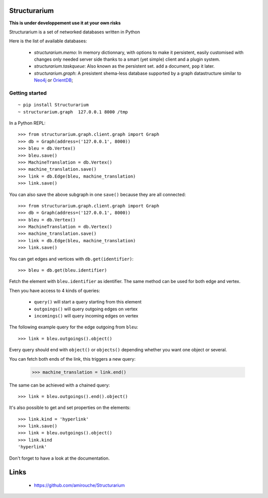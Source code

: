 Structurarium
-------------

**This is under developpement use it at your own risks**

Structurarium is a set of networked databases written in Python

Here is the list of available databases:

  - *structurarium.memo*: In memory dictionnary, with options to make it
    persistent, easily customised with changes only needed server side 
    thanks to a smart (yet simple) client and a plugin system.
  - *structurarium.taskqueue*: Also known as the persistent set. ``add`` a 
    document, ``pop`` it later.
  - *structurarium.graph*: A presistent shema-less database supported by a graph
    datastructure similar to `Neo4j <http://neo4j.org/>`_
    or `OrientDB <http://www.orientechnologies.com/>`_;


Getting started
~~~~~~~~~~~~~~~

::

  ~ pip install Structurarium
  ~ structurarium.graph  127.0.0.1 8000 /tmp

In a Python REPL::

  >>> from structurarium.graph.client.graph import Graph
  >>> db = Graph(address=('127.0.0.1', 8000))
  >>> bleu = db.Vertex()
  >>> bleu.save()
  >>> MachineTranslation = db.Vertex()
  >>> machine_translation.save()
  >>> link = db.Edge(bleu, machine_translation)
  >>> link.save()

You can also save the above subgraph in one ``save()`` because they are
all connected::


  >>> from structurarium.graph.client.graph import Graph
  >>> db = Graph(address=('127.0.0.1', 8000))
  >>> bleu = db.Vertex()
  >>> MachineTranslation = db.Vertex()
  >>> machine_translation.save()
  >>> link = db.Edge(bleu, machine_translation)
  >>> link.save()

You can get edges and vertices with ``db.get(identifier)``::

  >>> bleu = db.get(bleu.identifier)

Fetch the element with ``bleu.identifier`` as identifier. The
same method can be used for both edge and vertex.

Then you have access to 4 kinds of queries:

 - ``query()`` will start a query starting from this element
 - ``outgoings()`` will query outgoing edges on vertex
 - ``incomings()`` will query incoming edges on vertex

The following example query for the edge outgoing from ``bleu``::

  >>> link = bleu.outgoings().object()

Every query should end with ``object()`` or ``objects()`` depending 
whether you want one object or several.

You can fetch both ends of the link, this triggers a new query:

  >>> machine_translation = link.end()

The same can be achieved with a chained query::

  >>> link = bleu.outgoings().end().object()

It's also possible to get and set properties on the elements::

  >>> link.kind = 'hyperlink'
  >>> link.save()
  >>> link = bleu.outgoings().object()
  >>> link.kind
  'hyperlink'

Don't forget to have a look at the documentation.

Links
-----

 - https://github.com/amirouche/Structurarium
